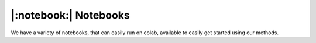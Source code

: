 |:notebook:| Notebooks
======================

We have a variety of notebooks, that can easily run on colab, available to easily get
started using our methods.

.. csv-table::
    :header: "Notebook", "Summary", "Colab"
    :widths: 20, 40, 20

    `Functional API`_, Use our methods within your own trainer, `Colab <https://colab.research.google.com/github/mosaicml/composer/blob/main/notebooks/Composer_Functional.ipynb>`_
    `Trainer`_, Getting started with our Composer :class:`.Trainer`, `Colab <https://colab.research.google.com/github/mosaicml/composer/blob/main/notebooks/up_and_running_with_composer.ipynb>`_
    `NLP`_, Fine-tune NLP models from |:huggingface:| Transformers with our trainer, `Colab <https://colab.research.google.com/github/mosaicml/composer/blob/main/notebooks/nlp_notebook_tutorial.ipynb>`_
    `Segmentation`_, Apply a segmentation model on a Kaggle challenge, `Colab <https://colab.research.google.com/github/mosaicml/composer/blob/main/notebooks/medical_image_segmentation_composer.ipynb>`_
    `Custom Algorithms`_, Tour of our algorithms design, based on (`Howard et al, 2020 <https://arxiv.org/abs/2002.04688>`_), `Colab <https://colab.research.google.com/github/mosaicml/composer/blob/main/notebooks/custom_method_tutorial.ipynb>`_


.. _Functional API: https://github.com/mosaicml/composer/blob/main/notebooks/Composer_Functional.ipynb
.. _Trainer: https://github.com/mosaicml/composer/blob/main/notebooks/up_and_running_with_composer.ipynb
.. _NLP: https://github.com/mosaicml/composer/blob/main/notebooks/nlp_notebook_tutorial.ipynb
.. _Segmentation: https://github.com/mosaicml/composer/blob/main/notebooks/medical_image_segmentation_composer.ipynb
.. _Custom Algorithms: https://github.com/mosaicml/composer/blob/main/notebooks/custom_method_tutorial.ipynb

